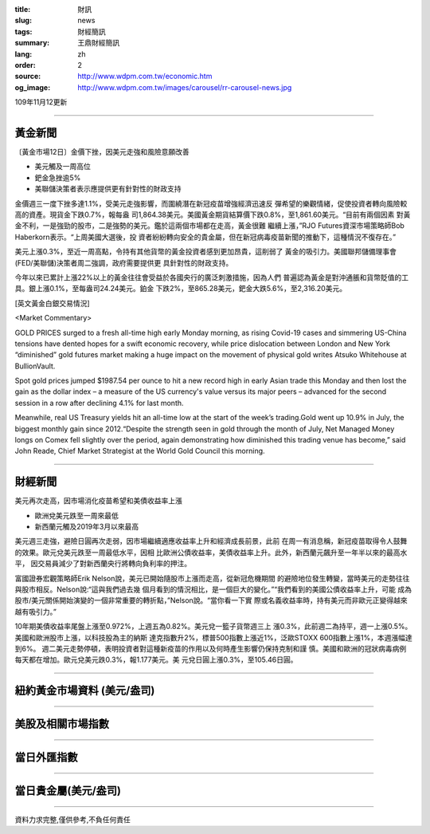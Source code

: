 :title: 財訊
:slug: news
:tags: 財經簡訊
:summary: 王鼎財經簡訊
:lang: zh
:order: 2
:source: http://www.wdpm.com.tw/economic.htm
:og_image: http://www.wdpm.com.tw/images/carousel/rr-carousel-news.jpg

109年11月12更新

----

黃金新聞
++++++++

〔黃金市場12日〕金價下挫，因美元走強和風險意願改善

* 美元觸及一周高位
* 鈀金急挫逾5%
* 美聯儲決策者表示應提供更有針對性的財政支持

金價週三一度下挫多達1.1%，受美元走強影響，而圍繞潛在新冠疫苗增強經濟迅速反
彈希望的樂觀情緒，促使投資者轉向風險較高的資產。現貨金下跌0.7%，報每盎
司1,864.38美元。美國黃金期貨結算價下跌0.8%，至1,861.60美元。“目前有兩個因素
對黃金不利，一是強勁的股市，二是強勢的美元。鑑於這兩個市場都在走高，黃金很難
繼續上漲，”RJO Futures資深市場策略師Bob Haberkorn表示。“上周美國大選後，投
資者紛紛轉向安全的貴金屬，但在新冠病毒疫苗新聞的推動下，這種情況不復存在。”

美元上漲0.3%，至近一周高點，令持有其他貨幣的黃金投資者感到更加昂貴，這削弱了
黃金的吸引力。美國聯邦儲備理事會(FED/美聯儲)決策者周二強調，政府需要提供更
具針對性的財政支持。

今年以來已累計上漲22%以上的黃金往往會受益於各國央行的廣泛刺激措施，因為人們
普遍認為黃金是對沖通脹和貨幣貶值的工具。銀上漲0.1%，至每盎司24.24美元。鉑金
下跌2%，至865.28美元，鈀金大跌5.6%，至2,316.20美元。






















[英文黃金白銀交易情況]

<Market Commentary>

GOLD PRICES surged to a fresh all-time high early Monday morning, as 
rising Covid-19 cases and simmering US-China tensions have dented hopes 
for a swift economic recovery, while price dislocation between London and 
New York “diminished” gold futures market making a huge impact on the 
movement of physical gold writes Atsuko Whitehouse at BullionVault.
 
Spot gold prices jumped $1987.54 per ounce to hit a new record high in 
early Asian trade this Monday and then lost the gain as the dollar 
index – a measure of the US currency's value versus its major 
peers – advanced for the second session in a row after declining 4.1% 
for last month.
 
Meanwhile, real US Treasury yields hit an all-time low at the start of 
the week’s trading.Gold went up 10.9% in July, the biggest monthly gain 
since 2012.“Despite the strength seen in gold through the month of July, 
Net Managed Money longs on Comex fell slightly over the period, again 
demonstrating how diminished this trading venue has become,” said John 
Reade, Chief Market Strategist at the World Gold Council this morning.

----

財經新聞
++++++++
美元再次走高，因市場消化疫苗希望和美債收益率上漲

* 歐洲兌美元跌至一周來最低
* 新西蘭元觸及2019年3月以來最高

美元週三走強，避險日圓再次走弱，因市場繼續適應收益率上升和經濟成長前景，此前
在周一有消息稱，新冠疫苗取得令人鼓舞的效果。歐元兌美元跌至一周最低水平，因相
比歐洲公債收益率，美債收益率上升。此外，新西蘭元飆升至一年半以來的最高水平，
因交易員減少了對新西蘭央行將轉向負利率的押注。

富國證券宏觀策略師Erik Nelson說，美元已開始隨股市上漲而走高，從新冠危機期間
的避險地位發生轉變，當時美元的走勢往往與股市相反。Nelson說:“這與我們過去幾
個月看到的情況相比，是一個巨大的變化。”“我們看到的美國公債收益率上升，可能
成為股市/美元關係開始演變的一個非常重要的轉折點，”Nelson說。“當你看一下實
際或名義收益率時，持有美元而非歐元正變得越來越有吸引力。”

10年期美債收益率尾盤上漲至0.972%，上週五為0.82%。美元兌一籃子貨幣週三上
漲0.3%，此前週二為持平，週一上漲0.5%。美國和歐洲股市上漲，以科技股為主的納斯
達克指數升2%，標普500指數上漲近1%，泛歐STOXX 600指數上漲1%，本週漲幅達到6%。
週二美元走勢停頓，表明投資者對這種新疫苗的作用以及何時產生影響仍保持克制和謹
慎。美國和歐洲的冠狀病毒病例每天都在增加。歐元兌美元跌0.3%，報1.177美元。美
元兌日圓上漲0.3%，至105.46日圓。












----

紐約黃金市場資料 (美元/盎司)
++++++++++++++++++++++++++++

.. raw:: html

  <A HREF="http://www.kitco.com/connecting.html">
  <IMG SRC="http://www.kitconet.com/images/quotes_4b2.gif" BORDER="0" ALT="[Most Recent Quotes from www.kitco.com]">
  </A>

----

美股及相關市場指數
++++++++++++++++++

.. raw:: html

  <!-- TradingView Widget BEGIN -->
  <div class="tradingview-widget-container">
    <div class="tradingview-widget-container__widget"></div>
    <div class="tradingview-widget-copyright"><a href="https://tw.tradingview.com/markets/indices/" rel="noopener" target="_blank"><span class="blue-text">指數行情</span></a>由TradingView提供</div>
    <script type="text/javascript" src="https://s3.tradingview.com/external-embedding/embed-widget-market-quotes.js" async>
    {
    "title": "指數",
    "width": 770,
    "height": 450,
    "locale": "zh_TW",
    "symbolsGroups": [
      {
        "name": "美國和加拿大",
        "symbols": [
          {
            "name": "FOREXCOM:SPXUSD",
            "displayName": "標準普爾500"
          },
          {
            "name": "FOREXCOM:NSXUSD",
            "displayName": "納斯達克100指數"
          },
          {
            "name": "CME_MINI:ES1!",
            "displayName": "E-迷你 標普指數期貨"
          },
          {
            "name": "INDEX:DXY",
            "displayName": "美元指數"
          },
          {
            "name": "FOREXCOM:DJI",
            "displayName": "道瓊斯 30"
          }
        ]
      },
      {
        "name": "歐洲",
        "symbols": [
          {
            "name": "INDEX:SX5E",
            "displayName": "歐元藍籌50"
          },
          {
            "name": "FOREXCOM:UKXGBP",
            "displayName": "富時100"
          },
          {
            "name": "INDEX:DEU30",
            "displayName": "德國DAX指數"
          },
          {
            "name": "INDEX:CAC40",
            "displayName": "法國 CAC 40 指數"
          },
          {
            "name": "INDEX:SMI"
          }
        ]
      },
      {
        "name": "亞太",
        "symbols": [
          {
            "name": "INDEX:NKY",
            "displayName": "日經225"
          },
          {
            "name": "INDEX:HSI",
            "displayName": "恆生"
          },
          {
            "name": "BSE:SENSEX",
            "displayName": "印度孟買指數"
          },
          {
            "name": "BSE:BSE500"
          },
          {
            "name": "INDEX:KSIC",
            "displayName": "韓國Kospi綜合指數"
          }
        ]
      }
    ],
    "colorTheme": "light"
  }
    </script>
  </div>
  <!-- TradingView Widget END -->

----

當日外匯指數
++++++++++++

.. raw:: html

  <!-- TradingView Widget BEGIN -->
  <div class="tradingview-widget-container">
    <div class="tradingview-widget-container__widget"></div>
    <div class="tradingview-widget-copyright"><a href="https://tw.tradingview.com/markets/currencies/forex-cross-rates/" rel="noopener" target="_blank"><span class="blue-text">外匯匯率</span></a>由TradingView提供</div>
    <script type="text/javascript" src="https://s3.tradingview.com/external-embedding/embed-widget-forex-cross-rates.js" async>
    {
    "width": "100%",
    "height": "100%",
    "currencies": [
      "EUR",
      "USD",
      "JPY",
      "GBP",
      "CNY",
      "TWD"
    ],
    "isTransparent": false,
    "colorTheme": "light",
    "locale": "zh_TW"
  }
    </script>
  </div>
  <!-- TradingView Widget END -->

----

當日貴金屬(美元/盎司)
+++++++++++++++++++++

.. raw:: html 

  <A HREF="http://www.kitco.com/connecting.html">
  <IMG SRC="http://www.kitconet.com/images/quotes_7a.gif" BORDER="0" ALT="[Most Recent Quotes from www.kitco.com]">
  </A>

----

資料力求完整,僅供參考,不負任何責任
